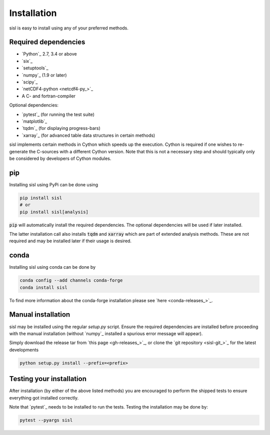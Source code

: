 .. _installation:

Installation
============

sisl is easy to install using any of your preferred methods.


Required dependencies
---------------------

- `Python`_ 2.7, 3.4 or above
- `six`_
- `setuptools`_
- `numpy`_ (1.9 or later)
- `scipy`_
- `netCDF4-python <netcdf4-py_>`_
- A C- and fortran-compiler

Optional dependencies:

- `pytest`_ (for running the test suite)
- `matplotlib`_
- `tqdm`_ (for displaying progress-bars)
- `xarray`_ (for advanced table data structures in certain methods)


sisl implements certain methods in Cython which speeds up the execution.
Cython is required if one wishes to re-generate the C-sources with a different
Cython version. Note that this is not a necessary step and should typically only
be considered by developers of Cython modules.


pip
---

Installing sisl using PyPi can be done using

.. code-block:: bash

   pip install sisl
   # or
   pip install sisl[analysis]

:code:`pip` will automatically install the required dependencies. The optional dependencies
will be used if later installed.

The latter installation call also installs :code:`tqdm` and :code:`xarray` which are part of
extended analysis methods. These are not required and may be installed later if their usage
is desired.


conda
-----

Installing sisl using conda can be done by

.. code-block:: bash

    conda config --add channels conda-forge
    conda install sisl

To find more information about the conda-forge installation please see
`here <conda-releases_>`_.


Manual installation
-------------------

sisl may be installed using the regular `setup.py` script.
Ensure the required dependencies are installed before proceeding with the
manual installation (without `numpy`_ installed a spurious error message will
appear).

Simply download the release tar from `this page <gh-releases_>`_, or clone
the `git repository <sisl-git_>`_ for the latest developments

.. code-block:: bash

   python setup.py install --prefix=<prefix>


Testing your installation
-------------------------

After installation (by either of the above listed methods) you are encouraged
to perform the shipped tests to ensure everything got installed correctly.

Note that `pytest`_ needs to be installed to run the tests.
Testing the installation may be done by:

.. code-block:: bash

    pytest --pyargs sisl
